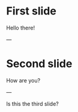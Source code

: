 #+HUGO_BASE_DIR: ./site/
#+HUGO_SECTION: ./reveal
#+EXPORT_FILE_NAME: _index.md
#+HUGO_MENU: :reveal_hugo
#+HUGO_CUSTOM_FRONT_MATTER: :outputs "Reveal"
# [reveal_hugo]
* First slide
Hello there!

---
* Second slide
How are you?

---

Is this the third slide?
